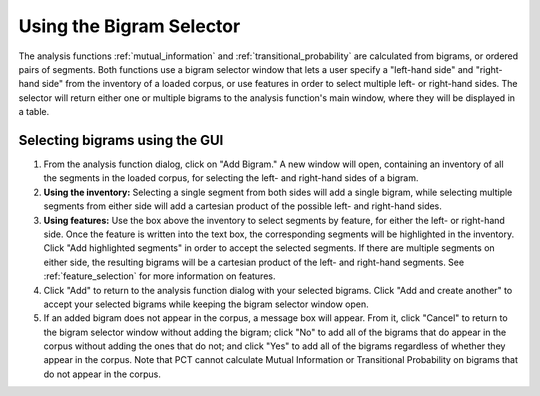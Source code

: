 .. _bigram_selection:

*************************
Using the Bigram Selector
*************************

The analysis functions :ref:`mutual_information` and
:ref:`transitional_probability` are calculated from bigrams, or
ordered pairs of segments. Both functions use a bigram selector window
that lets a user specify a "left-hand side" and "right-hand side" from the
inventory of a loaded corpus, or use features in order to select multiple
left- or right-hand sides. The selector will return either one or multiple
bigrams to the analysis function's main window, where they will be displayed
in a table.

.. _bigram_select_steps:

Selecting bigrams using the GUI
-------------------------------
1. From the analysis function dialog, click
   on "Add Bigram." A new window will open, containing an inventory of all the
   segments in the loaded corpus, for selecting the left- and
   right-hand sides of a bigram.

2. **Using the inventory:** Selecting a single segment from both sides
   will add a single bigram, while selecting multiple segments from either
   side will add a cartesian product of the possible left- and right-hand
   sides.
3. **Using features:** Use the box above the inventory to select segments
   by feature, for either the left- or right-hand side. Once the feature
   is written into the text box, the corresponding segments will be
   highlighted in the inventory. Click "Add highlighted segments" in order
   to accept the selected segments. If there are multiple segments on either
   side, the resulting bigrams will be a cartesian product of the left- and
   right-hand segments. See :ref:`feature_selection` for more information
   on features.
4. Click "Add" to return to the analysis function dialog with your selected
   bigrams. Click "Add and create another" to accept your selected bigrams
   while keeping the bigram selector window open.
5. If an added bigram does not appear in the corpus, a message box will
   appear. From it, click "Cancel" to return to the bigram selector window
   without adding the bigram; click "No" to add all of the bigrams that do
   appear in the corpus without adding the ones that do not; and click
   "Yes" to add all of the bigrams regardless of whether they appear in
   the corpus. Note that PCT cannot calculate Mutual Information or
   Transitional Probability on bigrams that do not appear in the corpus.